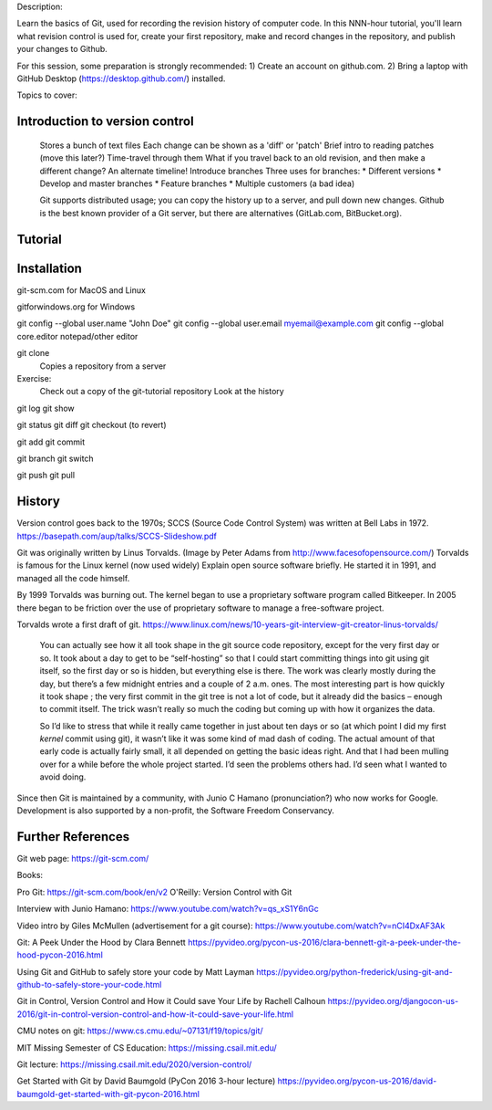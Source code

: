 Description:

Learn the basics of Git, used for recording the revision history of
computer code.  In this NNN-hour tutorial, you'll learn what revision
control is used for, create your first repository, make and record
changes in the repository, and publish your changes to Github.

For this session, some preparation is strongly recommended: 1) Create
an account on github.com.  2) Bring a laptop with GitHub Desktop
(https://desktop.github.com/) installed.

Topics to cover:

Introduction to version control
===============================

  Stores a bunch of text files
  Each change can be shown as a 'diff' or 'patch'
  Brief intro to reading patches (move this later?)
  Time-travel through them
  What if you travel back to an old revision, and then make a different change?
  An alternate timeline!  Introduce branches
  Three uses for branches:
  * Different versions
  * Develop and master branches
  * Feature branches
  * Multiple customers (a bad idea)

  Git supports distributed usage; you can copy the history up to a server, and pull
  down new changes.
  Github is the best known provider of a Git server, but there are
  alternatives (GitLab.com, BitBucket.org).

Tutorial
========

Installation
============

git-scm.com for MacOS and Linux

gitforwindows.org for Windows

git config --global user.name "John Doe"
git config --global user.email myemail@example.com
git config --global core.editor notepad/other editor


git clone
  Copies a repository from a server

Exercise:
  Check out a copy of the git-tutorial repository
  Look at the history

git log
git show

git status
git diff
git checkout (to revert)

git add
git commit

git branch
git switch


git push
git pull


History
=======

Version control goes back to the 1970s; SCCS (Source Code Control System)
was written at Bell Labs in 1972.
https://basepath.com/aup/talks/SCCS-Slideshow.pdf

Git was originally written by Linus Torvalds.  (Image by Peter Adams from http://www.facesofopensource.com/)
Torvalds is famous for the Linux kernel (now used widely)
Explain open source software briefly.
He started it in 1991, and managed all the code himself.

By 1999 Torvalds was burning out.
The kernel began to use a proprietary software program called Bitkeeper.
In 2005 there began to be friction over the use of proprietary software to manage
a free-software project.

Torvalds wrote a first draft of git.
https://www.linux.com/news/10-years-git-interview-git-creator-linus-torvalds/

  You can actually see how it all took shape in the git source code
  repository, except for the very first day or so. It took about a day
  to get to be “self-hosting” so that I could start committing things
  into git using git itself, so the first day or so is hidden, but
  everything else is there. The work was clearly mostly during the
  day, but there’s a few midnight entries and a couple of 2
  a.m. ones. The most interesting part is how quickly it took shape ;
  the very first commit in the git tree is not a lot of code, but it
  already did the basics – enough to commit itself. The trick wasn’t
  really so much the coding but coming up with how it organizes the
  data.

  So I’d like to stress that while it really came together in just
  about ten days or so (at which point I did my first *kernel* commit
  using git), it wasn’t like it was some kind of mad dash of
  coding. The actual amount of that early code is actually fairly
  small, it all depended on getting the basic ideas right. And that I
  had been mulling over for a while before the whole project
  started. I’d seen the problems others had. I’d seen what I wanted to
  avoid doing.

Since then Git is maintained by a community, with Junio C Hamano
(pronunciation?) who now works for Google.
Development is also supported by a non-profit, the Software Freedom Conservancy.


Further References
==================

Git web page: https://git-scm.com/

Books:

Pro Git: https://git-scm.com/book/en/v2
O'Reilly: Version Control with Git

Interview with Junio Hamano: https://www.youtube.com/watch?v=qs_xS1Y6nGc

Video intro by Giles McMullen
(advertisement for a git course): https://www.youtube.com/watch?v=nCI4DxAF3Ak

Git: A Peek Under the Hood by Clara Bennett
https://pyvideo.org/pycon-us-2016/clara-bennett-git-a-peek-under-the-hood-pycon-2016.html

Using Git and GitHub to safely store your code by Matt Layman
https://pyvideo.org/python-frederick/using-git-and-github-to-safely-store-your-code.html

Git in Control, Version Control and How it Could save Your Life by Rachell Calhoun
https://pyvideo.org/djangocon-us-2016/git-in-control-version-control-and-how-it-could-save-your-life.html

CMU notes on git:
https://www.cs.cmu.edu/~07131/f19/topics/git/

MIT Missing Semester of CS Education:
https://missing.csail.mit.edu/

Git lecture: https://missing.csail.mit.edu/2020/version-control/

Get Started with Git by David Baumgold (PyCon 2016 3-hour lecture)
https://pyvideo.org/pycon-us-2016/david-baumgold-get-started-with-git-pycon-2016.html
